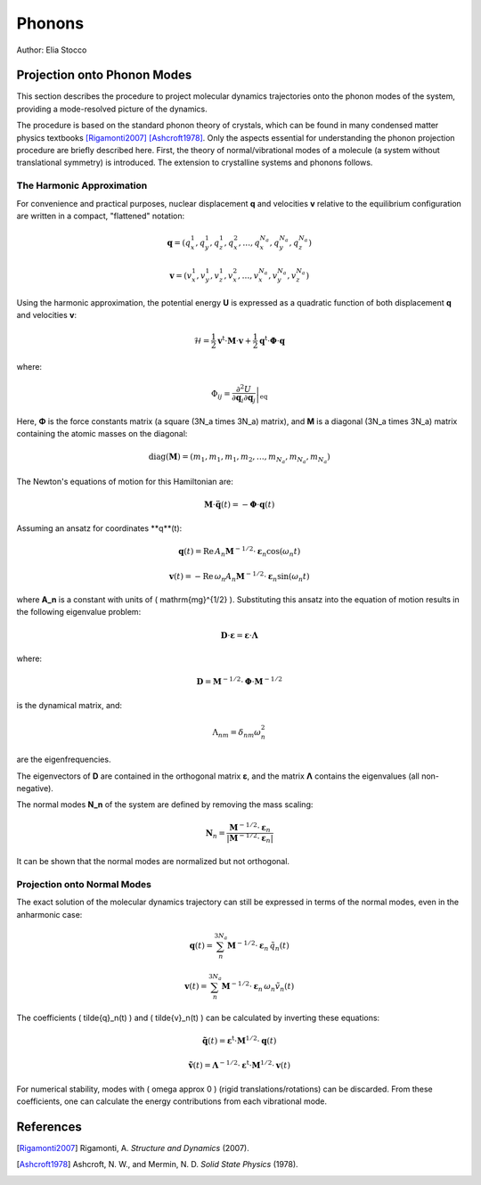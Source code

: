 Phonons
=======

Author: Elia Stocco

Projection onto Phonon Modes
----------------------------

This section describes the procedure to project molecular dynamics trajectories onto the phonon modes of the system, providing a mode-resolved picture of the dynamics.

The procedure is based on the standard phonon theory of crystals, which can be found in many condensed matter physics textbooks [Rigamonti2007]_ [Ashcroft1978]_. Only the aspects essential for understanding the phonon projection procedure are briefly described here. First, the theory of normal/vibrational modes of a molecule (a system without translational symmetry) is introduced. The extension to crystalline systems and phonons follows.

The Harmonic Approximation
~~~~~~~~~~~~~~~~~~~~~~~~~~~

For convenience and practical purposes, nuclear displacement **q** and velocities **v** relative to the equilibrium configuration are written in a compact, "flattened" notation:
  
.. math::
    \mathbf{q} = (q^1_x, q^1_y, q^1_z, q^2_x, \dots, q^{N_a}_x, q^{N_a}_y, q^{N_a}_z)
  
.. math::
    \mathbf{v} = (v^1_x, v^1_y, v^1_z, v^2_x, \dots, v^{N_a}_x, v^{N_a}_y, v^{N_a}_z)

Using the harmonic approximation, the potential energy **U** is expressed as a quadratic function of both displacement **q** and velocities **v**:

.. math::
    \mathcal{H} = \frac{1}{2} \mathbf{v}^\mathrm{t} \cdot \mathbf{M} \cdot \mathbf{v} + \frac{1}{2} \mathbf{q}^\mathrm{t} \cdot \mathbf{\Phi} \cdot \mathbf{q}

where:

.. math::
    \Phi_{ij} = \left. \frac{\partial^2 U}{\partial \mathbf{q}_i \partial \mathbf{q}_j } \right\vert_\text{eq}

Here, **Φ** is the force constants matrix (a square \(3N_a \times 3N_a\) matrix), and **M** is a diagonal \(3N_a \times 3N_a\) matrix containing the atomic masses on the diagonal:

.. math::
    \text{diag}(\mathbf{M}) = (m_1, m_1, m_1, m_2, \dots, m_{N_a}, m_{N_a}, m_{N_a})

The Newton's equations of motion for this Hamiltonian are:

.. math::
    \mathbf{M} \cdot \ddot{\mathbf{q}}(t) = -\mathbf{\Phi} \cdot \mathbf{q}(t)

Assuming an ansatz for coordinates **q**(t):

.. math::
    \mathbf{q}(t) = \mathrm{Re} \, A_n \mathbf{M}^{-1/2} \cdot \boldsymbol{\varepsilon}_n \cos(\omega_n t)

.. math::
    \mathbf{v}(t) = -\mathrm{Re} \, \omega_n A_n \mathbf{M}^{-1/2} \cdot \boldsymbol{\varepsilon}_n \sin(\omega_n t)

where **A_n** is a constant with units of \( \mathrm{mg}^{1/2} \). Substituting this ansatz into the equation of motion results in the following eigenvalue problem:

.. math::
    \mathbf{D} \cdot \boldsymbol{\varepsilon} = \boldsymbol{\varepsilon} \cdot \mathbf{\Lambda}

where:

.. math::
    \mathbf{D} = \mathbf{M}^{-1/2} \cdot \mathbf{\Phi} \cdot \mathbf{M}^{-1/2}

is the dynamical matrix, and:

.. math::
    \Lambda_{nm} = \delta_{nm} \omega_n^2

are the eigenfrequencies.

The eigenvectors of **D** are contained in the orthogonal matrix **ε**, and the matrix **Λ** contains the eigenvalues (all non-negative).

The normal modes **N_n** of the system are defined by removing the mass scaling:

.. math::
    \mathbf{N}_n = \frac{\mathbf{M}^{-1/2} \cdot \boldsymbol{\varepsilon}_n}{\left| \mathbf{M}^{-1/2} \cdot \boldsymbol{\varepsilon}_n \right|}

It can be shown that the normal modes are normalized but not orthogonal.

Projection onto Normal Modes
~~~~~~~~~~~~~~~~~~~~~~~~~~~~~

The exact solution of the molecular dynamics trajectory can still be expressed in terms of the normal modes, even in the anharmonic case:

.. math::
    \mathbf{q}(t) = \sum_n^{3N_a} \mathbf{M}^{-1/2} \cdot \boldsymbol{\varepsilon}_n \, \tilde{q}_n(t)

.. math::
    \mathbf{v}(t) = \sum_n^{3N_a} \mathbf{M}^{-1/2} \cdot \boldsymbol{\varepsilon}_n \, \omega_n \tilde{v}_n(t)

The coefficients \( \tilde{q}_n(t) \) and \( \tilde{v}_n(t) \) can be calculated by inverting these equations:

.. math::
    \tilde{\mathbf{q}}(t) = \boldsymbol{\varepsilon}^\mathrm{t} \cdot \mathbf{M}^{1/2} \cdot \mathbf{q}(t)

.. math::
    \tilde{\mathbf{v}}(t) = \mathbf{\Lambda}^{-1/2} \cdot \boldsymbol{\varepsilon}^\mathrm{t} \cdot \mathbf{M}^{1/2} \cdot \mathbf{v}(t)

For numerical stability, modes with \( \omega \approx 0 \) (rigid translations/rotations) can be discarded. From these coefficients, one can calculate the energy contributions from each vibrational mode.

References
----------

.. [Rigamonti2007] Rigamonti, A. *Structure and Dynamics* (2007).

.. [Ashcroft1978] Ashcroft, N. W., and Mermin, N. D. *Solid State Physics* (1978).
